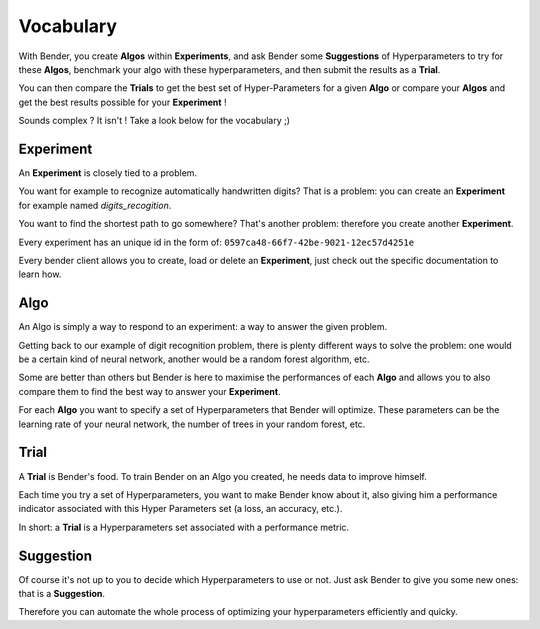 Vocabulary
##########

With Bender, you create **Algos** within **Experiments**, and ask Bender some **Suggestions** of Hyperparameters to try for these **Algos**, benchmark your algo with these hyperparameters, and then submit the results as a **Trial**.

You can then compare the **Trials** to get the best set of Hyper-Parameters for a given  **Algo** or compare your **Algos** and get the best results possible for your **Experiment** !

Sounds complex ? It isn't ! Take a look below for the vocabulary ;)

Experiment
**********

An **Experiment** is closely tied to a problem.

You want for example to recognize automatically handwritten digits? That is a problem: you can create an **Experiment** for example named *digits_recogition*.

You want to find the shortest path to go somewhere? That's another problem: therefore you create another **Experiment**.

Every experiment has an unique id in the form of: ``0597ca48-66f7-42be-9021-12ec57d4251e``

Every bender client allows you to create, load or delete an **Experiment**, just check out the specific documentation to learn how.

Algo
****

An Algo is simply a way to respond to an experiment: a way to answer the given problem.

Getting back to our example of digit recognition problem, there is plenty different ways to solve the problem: one would be a certain kind of neural network, another would be a random forest algorithm, etc.

Some are better than others but Bender is here to maximise the performances of each **Algo** and allows you to also compare them to find the best way to answer your **Experiment**.

For each **Algo** you want to specify a set of Hyperparameters that Bender will optimize. These parameters
can be the learning rate of your neural network, the number of trees in your random forest, etc.


Trial
*****

A **Trial** is Bender's food. To train Bender on an Algo you created, he needs data to improve himself.

Each time you try a set of Hyperparameters, you want to make Bender know about it, also giving him a performance indicator associated with this Hyper Parameters set (a loss, an accuracy, etc.).

In short: a **Trial** is a Hyperparameters set associated with a performance metric.


Suggestion
**********

Of course it's not up to you to decide which Hyperparameters to use or not. Just ask Bender to give you some new ones: that is a **Suggestion**.

Therefore you can automate the whole process of optimizing your hyperparameters efficiently and quicky.
